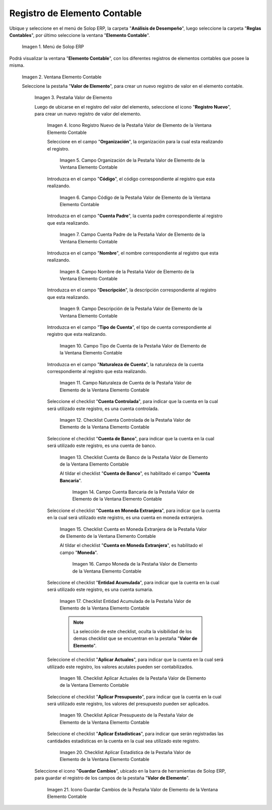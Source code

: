 .. |Menú de ADempiere| image:: resources/menu-item-accounting.png
.. |Ventana Elemento Contable| image:: resources/accounting-element-window.png
.. |Pestaña Valor de Elemento| image:: resources/item-value-tab.png
.. |Icono Registro Nuevo de la Pestaña Valor de Elemento de la Ventana Elemento Contable| image:: resources/new-record-icon-from-the-item-value-tab-of-the-accounting-item-window.png
.. |Campo Organización de la Pestaña Valor de Elemento de la Ventana Elemento Contable| image:: resources/organization-field-of-the-element-value-tab-of-the-accounting-element-window.png
.. |Campo Código de la Pestaña Valor de Elemento de la Ventana Elemento Contable| image:: resources/code-field-of-the-element-value-tab-of-the-accounting-element-window.png
.. |Campo Cuenta Padre de la Pestaña Valor de Elemento de la Ventana Elemento Contable| image:: resources/parent-account-field-of-item-value-tab-of-accounting-item-window.png
.. |Campo Nombre de la Pestaña Valor de Elemento de la Ventana Elemento Contable| image:: resources/name-field-of-the-element-value-tab-of-the-accounting-element-window.png
.. |Campo Descripción de la Pestaña Valor de Elemento de la Ventana Elemento Contable| image:: resources/description-field-of-the-element-value-tab-of-the-accounting-element-window.png
.. |Campo Tipo de Cuenta de la Pestaña Valor de Elemento de la Ventana Elemento Contable| image:: resources/account-type-field-on-the-item-value-tab-of-the-accounting-item-window.png
.. |Campo Naturaleza de Cuenta de la Pestaña Valor de Elemento de la Ventana Elemento Contable| image:: resources/account-nature-field-of-the-item-value-tab-of-the-accounting-item-window.png
.. |Checklist Cuenta Controlada de la Pestaña Valor de Elemento de la Ventana Elemento Contable| image:: resources/checklist-controlled-account-from-the-element-value-tab-of-the-accounting-element-window.png
.. |Checklist Cuenta de Banco de la Pestaña Valor de Elemento de la Ventana Elemento Contable| image:: resources/checklist-bank-account-from-the-item-value-tab-of-the-accounting-item-window.png
.. |Campo Cuenta Bancaria de la Pestaña Valor de Elemento de la Ventana Elemento Contable| image:: resources/bank-account-field-of-the-element-value-tab-of-the-accounting-element-window.png
.. |Checklist Cuenta en Moneda Extranjera de la Pestaña Valor de Elemento de la Ventana Elemento Contable| image:: resources/foreign-currency-account-checklist-from-the-element-value-tab-of-the-accounting-element-window.png
.. |Campo Moneda de la Pestaña Valor de Elemento de la Ventana Elemento Contable| image:: resources/currency-field-of-the-element-value-tab-of-the-accounting-element-window.png
.. |Checklist Entidad Acumulada de la Pestaña Valor de Elemento de la Ventana Elemento Contable| image:: resources/cumulative-entity-checklist-from-the-element-value-tab-of-the-accounting-element-window.png
.. |Checklist Aplicar Actuales de la Pestaña Valor de Elemento de la Ventana Elemento Contable| image:: resources/checklist-apply-current-from-the-element-value-tab-of-the-accounting-element-window.png
.. |Checklist Aplicar Presupuesto de la Pestaña Valor de Elemento de la Ventana Elemento Contable| image:: resources/checklist-apply-budget-from-the-element-value-tab-of-the-accounting-element-window.png
.. |Checklist Aplicar Estadística de la Pestaña Valor de Elemento de la Ventana Elemento Contable| image:: resources/checklist-apply-statistics-from-the-element-value-tab-of-the-accounting-element-window.png
.. |Icono Guardar Cambios de la Pestaña Valor de Elemento de la Ventana Elemento Contable| image:: resources/save-changes-icon-from-element-value-tab-of-accounting-element-window.png
.. _documento/elemento-contable:

**Registro de Elemento Contable**
=================================

Ubique y seleccione en el menú de Solop ERP, la carpeta "**Análisis de Desempeño**", luego seleccione la carpeta "**Reglas Contables**", por último seleccione la ventana "**Elemento Contable**". 

    |Menú de ADempiere|

    Imagen 1. Menú de Solop ERP

Podrá visualizar la ventana "**Elemento Contable**", con los diferentes registros de elementos contables que posee la misma.

    |Ventana Elemento Contable|
    
    Imagen 2. Ventana Elemento Contable

    Seleccione la pestaña "**Valor de Elemento**", para crear un nuevo registro de valor en el elemento contable.

        |Pestaña Valor de Elemento|

        Imagen 3. Pestaña Valor de Elemento

        Luego de ubicarse en el registro del valor del elemento, seleccione el icono "**Registro Nuevo**", para crear un nuevo registro de valor del elemento.

            |Icono Registro Nuevo de la Pestaña Valor de Elemento de la Ventana Elemento Contable|

            Imagen 4. Icono Registro Nuevo de la Pestaña Valor de Elemento de la Ventana Elemento Contable

            Seleccione en el campo "**Organización**", la organización para la cual esta realizando el registro.

                |Campo Organización de la Pestaña Valor de Elemento de la Ventana Elemento Contable|

                Imagen 5. Campo Organización de la Pestaña Valor de Elemento de la Ventana Elemento Contable

            Introduzca en el campo "**Código**", el código correspondiente al registro que esta realizando.

                |Campo Código de la Pestaña Valor de Elemento de la Ventana Elemento Contable|

                Imagen 6. Campo Código de la Pestaña Valor de Elemento de la Ventana Elemento Contable 

            Introduzca en el campo "**Cuenta Padre**", la cuenta padre correspondiente al registro que esta realizando.

                |Campo Cuenta Padre de la Pestaña Valor de Elemento de la Ventana Elemento Contable|

                Imagen 7. Campo Cuenta Padre de la Pestaña Valor de Elemento de la Ventana Elemento Contable

            Introduzca en el campo "**Nombre**", el nombre correspondiente al registro que esta realizando.
            
                |Campo Nombre de la Pestaña Valor de Elemento de la Ventana Elemento Contable|

                Imagen 8. Campo Nombre de la Pestaña Valor de Elemento de la Ventana Elemento Contable

            Introduzca en el campo "**Descripción**", la descripción correspondiente al registro que esta realizando.
            
                |Campo Descripción de la Pestaña Valor de Elemento de la Ventana Elemento Contable|

                Imagen 9. Campo Descripción de la Pestaña Valor de Elemento de la Ventana Elemento Contable

            Introduzca en el campo "**Tipo de Cuenta**", el tipo de cuenta correspondiente al registro que esta realizando.

                |Campo Tipo de Cuenta de la Pestaña Valor de Elemento de la Ventana Elemento Contable|

                Imagen 10. Campo Tipo de Cuenta de la Pestaña Valor de Elemento de la Ventana Elemento Contable

            Introduzca en el campo "**Naturaleza de Cuenta**", la naturaleza de la cuenta correspondiente al registro que esta realizando.
            
                |Campo Naturaleza de Cuenta de la Pestaña Valor de Elemento de la Ventana Elemento Contable|

                Imagen 11. Campo Naturaleza de Cuenta de la Pestaña Valor de Elemento de la Ventana Elemento Contable

            Seleccione el checklist "**Cuenta Controlada**", para indicar que la cuenta en la cual será utilizado este registro, es una cuenta controlada.
            
                |Checklist Cuenta Controlada de la Pestaña Valor de Elemento de la Ventana Elemento Contable|

                Imagen 12. Checklist Cuenta Controlada de la Pestaña Valor de Elemento de la Ventana Elemento Contable

            Seleccione el checklist "**Cuenta de Banco**", para indicar que la cuenta en la cual será utilizado este registro, es una cuenta de banco.

                |Checklist Cuenta de Banco de la Pestaña Valor de Elemento de la Ventana Elemento Contable|

                Imagen 13. Checklist Cuenta de Banco de la Pestaña Valor de Elemento de la Ventana Elemento Contable

                Al tildar el checklist "**Cuenta de Banco**", es habilitado el campo "**Cuenta Bancaria**".

                    |Campo Cuenta Bancaria de la Pestaña Valor de Elemento de la Ventana Elemento Contable|

                    Imagen 14. Campo Cuenta Bancaria de la Pestaña Valor de Elemento de la Ventana Elemento Contable

            Seleccione el checklist "**Cuenta en Moneda Extranjera**", para indicar que la cuenta en la cual será utilizado este registro, es una cuenta en moneda extranjera.
            
                |Checklist Cuenta en Moneda Extranjera de la Pestaña Valor de Elemento de la Ventana Elemento Contable|

                Imagen 15. Checklist Cuenta en Moneda Extranjera de la Pestaña Valor de Elemento de la Ventana Elemento Contable

                Al tildar el checklist "**Cuenta en Moneda Extranjera**", es habilitado el campo "**Moneda**".

                    |Campo Moneda de la Pestaña Valor de Elemento de la Ventana Elemento Contable|

                    Imagen 16. Campo Moneda  de la Pestaña Valor de Elemento de la Ventana Elemento Contable

            Seleccione el checklist "**Entidad Acumulada**", para indicar que la cuenta en la cual será utilizado este registro, es una cuenta sumaria.

                |Checklist Entidad Acumulada de la Pestaña Valor de Elemento de la Ventana Elemento Contable|

                Imagen 17. Checklist Entidad Acumulada de la Pestaña Valor de Elemento de la Ventana Elemento Contable

                .. note::

                    La selección de este checklist, oculta la visibilidad de los demas checklist que se encuentran en la pestaña "**Valor de Elemento**".
             
            Seleccione el checklist "**Aplicar Actuales**", para indicar que la cuenta en la cual será utilizado este registro, los valores acutales pueden ser contabilizados.

                |Checklist Aplicar Actuales de la Pestaña Valor de Elemento de la Ventana Elemento Contable|

                Imagen 18. Checklist Aplicar Actuales de la Pestaña Valor de Elemento de la Ventana Elemento Contable

            Seleccione el checklist "**Aplicar Presupuesto**", para indicar que la cuenta en la cual será utilizado este registro, los valores del presupuesto pueden ser aplicados.
            
                |Checklist Aplicar Presupuesto de la Pestaña Valor de Elemento de la Ventana Elemento Contable|

                Imagen 19. Checklist Aplicar Presupuesto de la Pestaña Valor de Elemento de la Ventana Elemento Contable

            Seleccione el checklist "**Aplicar Estadísticas**", para indicar que serán registradas las cantidades estadísticas en la cuenta en la cual sea utilizado este registro.

                |Checklist Aplicar Estadística de la Pestaña Valor de Elemento de la Ventana Elemento Contable|

                Imagen 20. Checklist Aplicar Estadística de la Pestaña Valor de Elemento de la Ventana Elemento Contable

        Seleccione el icono "**Guardar Cambios**", ubicado en la barra de herramientas de Solop ERP, para guardar el registro de los campos de la pestaña "**Valor de Elemento**".

            |Icono Guardar Cambios de la Pestaña Valor de Elemento de la Ventana Elemento Contable|

            Imagen 21. Icono Guardar Cambios de la Pestaña Valor de Elemento de la Ventana Elemento Contable
